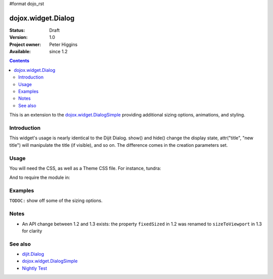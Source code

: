 #format dojo_rst

dojox.widget.Dialog
===================

:Status: Draft
:Version: 1.0
:Project owner: Peter Higgins
:Available: since 1.2

.. contents::
   :depth: 2

This is an extension to the `dojox.widget.DialogSimple <dojox/widget/DialogSimple>`_ providing additional sizing options, animations, and styling. 

============
Introduction
============

This widget's usage is nearly identical to the Dijit Dialog. show() and hide() change the display state, attr("title", "new title") will manipulate the title (if visible), and so on. The difference comes in the creation parameters set.

=====
Usage
=====

You will need the CSS, as well as a Theme CSS file. For instance, tundra:

.. code-block :: html
  :linenos:

    <link rel="stylesheet" href="dojotoolkit/dijit/themes/claro/claro.css" />
    <link rel="stylesheet" href="dojotoolkit/dojox/widget/Dialog/Dialog.css" />

And to require the module in:

.. code-block :: javascript
  :linenos:

  dojo.require("dojox.widget.Dialog");

========
Examples
========

``TODOC:`` show off some of the sizing options.

=====
Notes
=====

* An API change between 1.2 and 1.3 exists: the property ``fixedSized`` in 1.2 was renamed to ``sizeToViewport`` in 1.3 for clarity

========
See also
========

* `dijit.Dialog <dijit/Dialog>`_ 
* `dojox.widget.DialogSimple <dojox/widget/DialogSimple>`_
* `Nightly Test <http://archive.dojotoolkit.org/nightly/dojotoolkit/dojox/widget/tests/test_Dialog.html>`_
